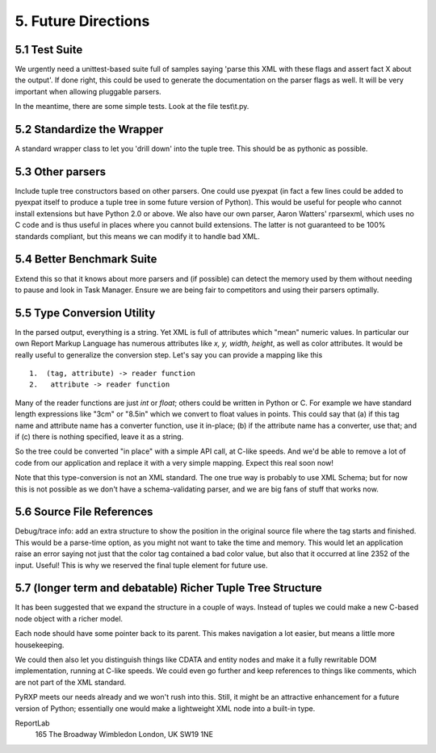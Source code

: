 5. Future Directions
====================

5.1 Test Suite
--------------

We urgently need a unittest-based suite full of samples saying 'parse
this XML with these flags and assert fact X about the output'. If done
right, this could be used to generate the documentation on the parser
flags as well. It will be very important when allowing pluggable
parsers.

In the meantime, there are some simple tests. Look at the file
test\\t.py.

5.2 Standardize the Wrapper
---------------------------

A standard wrapper class to let you 'drill down' into the tuple tree.
This should be as pythonic as possible.

5.3 Other parsers
-----------------

Include tuple tree constructors based on other parsers. One could use
pyexpat (in fact a few lines could be added to pyexpat itself to produce
a tuple tree in some future version of Python). This would be useful for
people who cannot install extensions but have Python 2.0 or above. We
also have our own parser, Aaron Watters' rparsexml, which uses no C code
and is thus useful in places where you cannot build extensions. The
latter is not guaranteed to be 100% standards compliant, but this means
we can modify it to handle bad XML.

5.4 Better Benchmark Suite
--------------------------

Extend this so that it knows about more parsers and (if possible) can
detect the memory used by them without needing to pause and look in Task
Manager. Ensure we are being fair to competitors and using their parsers
optimally.

5.5 Type Conversion Utility
---------------------------

In the parsed output, everything is a string. Yet XML is full of
attributes which "mean" numeric values. In particular our own Report
Markup Language has numerous attributes like *x, y, width, height*, as
well as color attributes. It would be really useful to generalize the
conversion step. Let's say you can provide a mapping like this

::

    1.  (tag, attribute) -> reader function
    2.   attribute -> reader function

Many of the reader functions are just *int* or *float*; others could be
written in Python or C. For example we have standard length expressions
like "3cm" or "8.5in" which we convert to float values in points. This
could say that (a) if this tag name and attribute name has a converter
function, use it in-place; (b) if the attribute name has a converter,
use that; and if (c) there is nothing specified, leave it as a string.

So the tree could be converted "in place" with a simple API call, at
C-like speeds. And we'd be able to remove a lot of code from our
application and replace it with a very simple mapping. Expect this real
soon now!

Note that this type-conversion is not an XML standard. The one true way
is probably to use XML Schema; but for now this is not possible as we
don't have a schema-validating parser, and we are big fans of stuff that
works now.

5.6 Source File References
--------------------------

Debug/trace info: add an extra structure to show the position in the
original source file where the tag starts and finished. This would be a
parse-time option, as you might not want to take the time and memory.
This would let an application raise an error saying not just that the
color tag contained a bad color value, but also that it occurred at line
2352 of the input. Useful! This is why we reserved the final tuple
element for future use.

5.7 (longer term and debatable) Richer Tuple Tree Structure
-----------------------------------------------------------

It has been suggested that we expand the structure in a couple of ways.
Instead of tuples we could make a new C-based node object with a richer
model.

Each node should have some pointer back to its parent. This makes
navigation a lot easier, but means a little more housekeeping.

We could then also let you distinguish things like CDATA and entity
nodes and make it a fully rewritable DOM implementation, running at
C-like speeds. We could even go further and keep references to things
like comments, which are not part of the XML standard.

PyRXP meets our needs already and we won't rush into this. Still, it
might be an attractive enhancement for a future version of Python;
essentially one would make a lightweight XML node into a built-in type.

ReportLab
 165 The Broadway
 Wimbledon
 London, UK SW19 1NE
